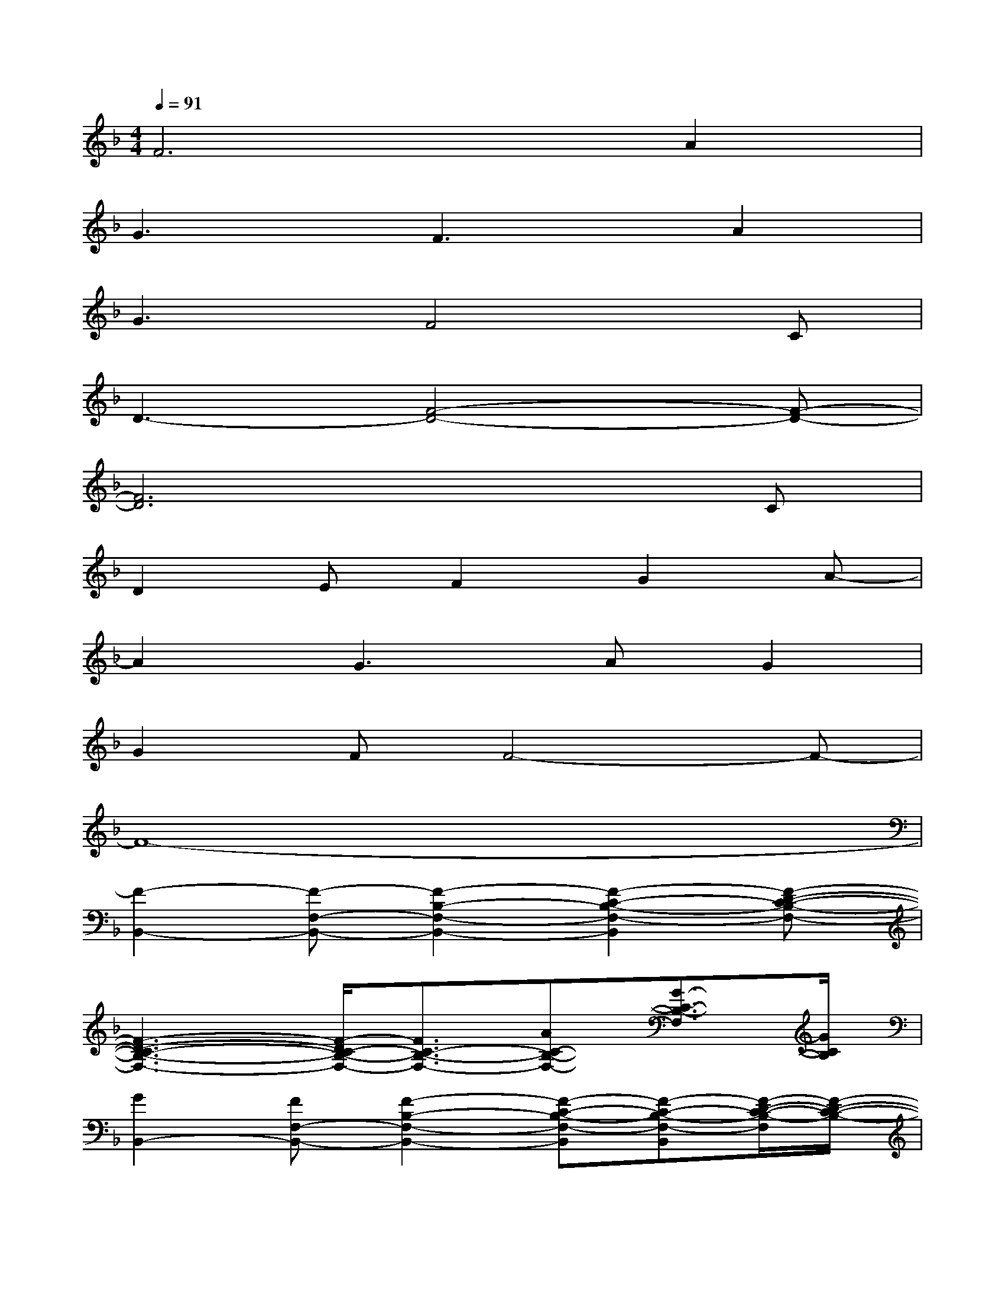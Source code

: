 X:1
T:
M:4/4
L:1/8
Q:1/4=91
K:F%1flats
V:1
F6A2|
G3F3A2|
G3F4C|
D3-[F4-D4-][F-D-]|
[F6D6]xC|
D2EF2G2A-|
A2G2>A2G2|
G2FF4-F-|
F8-|
[F2-B,,2-][F-F,-B,,-][F2-B,2-F,2-B,,2-][F2-C2-B,2-F,2-B,,2][F-D-C-B,-F,-]|
[F3-D3-C3-B,3-F,3-][F/2-D/2C/2-B,/2-F,/2-][F3/2C3/2-B,3/2-F,3/2-][AC-B,-F,-][G3/2-C3/2-B,3/2-F,3/2][G/2C/2B,/2]|
[G2B,,2-][FF,-B,,-][F2-B,2-F,2-B,,2-][F-C-B,-F,-B,,][F-C-B,-F,-B,,][F/2-D/2-C/2-B,/2-F,/2][F/2-D/2-C/2-B,/2-]|
[F2-D2-C2-B,2B,,2-][F/2-D/2-C/2F,/2-B,,/2-][F/2-D/2F,/2-B,,/2][F-B,-F,-][FB,-F,-B,,-][A-C-B,-F,B,,-][AD-C-B,-B,,][GDCB,F,]|
[G2C,2-][FF,-C,-][F/2-A,/2-F,/2-C,/2][F3/2-A,3/2-F,3/2-][F3-C3-A,3-F,3-]|
[F/2-C/2-A,/2-F,/2C,/2-][F/2-C/2-A,/2C,/2-][F-CF,-C,-][F-A,-F,-C,][FC-A,-F,-][C-A,-F,-C,-][AF-C-A,F,-C,-][GF-C-F,C,][FCA,]|
[G2D2-B,,2-][FDF,-B,,-][F2-D2-B,2-F,2-B,,2][F-D-C-B,-F,-][F-D-C-B,-F,-B,,][F-D-C-B,-F,]